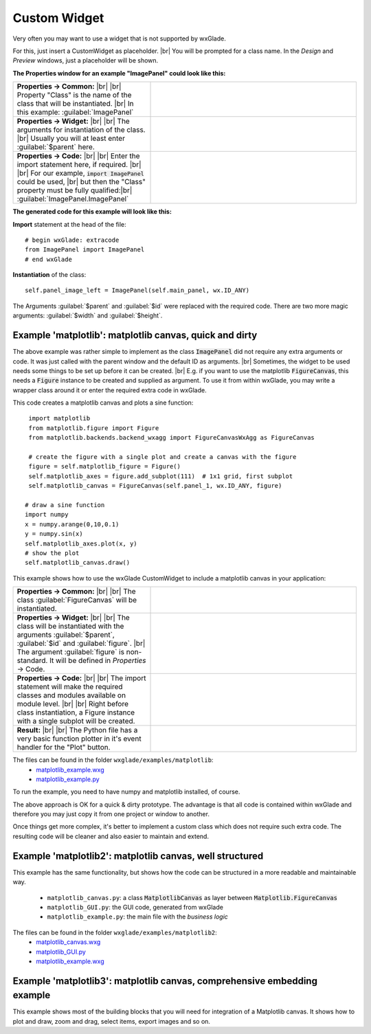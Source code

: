 .. |br| raw:: html

   <br/>

################
Custom Widget
################

.. |custom| image:: images/custom.png


Very often you may want to use a widget that is not supported by wxGlade.

For this, just insert a CustomWidget |custom| as placeholder.
|br|
You will be prompted for a class name. In the *Design* and *Preview* windows, just a placeholder will be shown.

**The Properties window for an example "ImagePanel" could look like this:**

.. |CustomWidgetPropertiesCommon| image:: images/CustomWidgetPropertiesCommon.png
   :width: 300
   :align: middle

.. |CustomWidgetProperties| image:: images/CustomWidgetProperties.png
   :width: 300
   :align: middle

.. |CustomWidgetPropertiesCode| image:: images/CustomWidgetPropertiesCode.png
   :width: 300
   :align: middle



.. list-table::
   :widths: 40 60
   :header-rows: 0
   :align: center

   * - **Properties -> Common:** |br| |br|
       Property "Class" is the name of the class that will be instantiated. |br|
       In this example: :guilabel:`ImagePanel`
     - |CustomWidgetPropertiesCommon| 
   * - **Properties -> Widget:** |br| |br|
       The arguments for instantiation of the class.
       |br| Usually you will at least enter :guilabel:`$parent` here.
     - |CustomWidgetProperties| 
   * - **Properties -> Code:** |br| |br|
       Enter the import statement here, if required. |br| |br|
       For our example, :code:`import ImagePanel` could be used, |br|
       but then the "Class" property must be fully qualified:|br|
       :guilabel:`ImagePanel.ImagePanel`
     - |CustomWidgetPropertiesCode| 


**The generated code for this example will look like this:**

**Import** statement at the head of the file::

    # begin wxGlade: extracode
    from ImagePanel import ImagePanel
    # end wxGlade

**Instantiation** of the class::

    self.panel_image_left = ImagePanel(self.main_panel, wx.ID_ANY)

The Arguments :guilabel:`$parent` and :guilabel:`$id` were replaced with the required code. There are two more magic arguments: :guilabel:`$width` and :guilabel:`$height`.


Example 'matplotlib': matplotlib canvas, quick and dirty
========================================================

The above example was rather simple to implement as the class :code:`ImagePanel` did not require any extra
arguments or code. It was just called with the parent window and the default ID as arguments. |br|
Sometimes, the widget to be used needs some things to be set up before it can be created. |br|
E.g. if you want to use the matplotlib :code:`FigureCanvas`, this needs a :code:`Figure` instance to be created and supplied as argument. To use it from within wxGlade, you may write a wrapper class around it or enter the required extra code in wxGlade.


This code creates a matplotlib canvas and plots a sine function::

    import matplotlib
    from matplotlib.figure import Figure
    from matplotlib.backends.backend_wxagg import FigureCanvasWxAgg as FigureCanvas

    # create the figure with a single plot and create a canvas with the figure
    figure = self.matplotlib_figure = Figure()
    self.matplotlib_axes = figure.add_subplot(111)  # 1x1 grid, first subplot
    self.matplotlib_canvas = FigureCanvas(self.panel_1, wx.ID_ANY, figure)
   
   # draw a sine function
   import numpy
   x = numpy.arange(0,10,0.1)
   y = numpy.sin(x)
   self.matplotlib_axes.plot(x, y)
   # show the plot
   self.matplotlib_canvas.draw()


This example shows how to use the wxGlade CustomWidget |custom| to include a matplotlib canvas in your application:

.. |matplotlib_class| image:: images/matplotlib_class.png
   :width: 460
   :align: middle
   :alt: Class name

.. |matplotlib_arguments| image:: images/matplotlib_arguments.png
   :width: 460
   :align: middle
   :alt: Class instantiation arguments

.. |matplotlib_code| image:: images/matplotlib_code.png
   :width: 460
   :align: middle
   :alt: extra import and setup code

.. |matplotlib_screenshot| image:: images/matplotlib_screenshot.png
   :width: 320
   :align: middle
   :alt: the running application


.. list-table::
   :widths: 40 60
   :header-rows: 0
   :align: center

   * - **Properties -> Common:** |br| |br|
       The class :guilabel:`FigureCanvas` will be instantiated.
     - |matplotlib_class| 
   * - **Properties -> Widget:** |br| |br|
       The class will be instantiated with the arguments :guilabel:`$parent`, :guilabel:`$id` and :guilabel:`figure`. |br|
       The argument :guilabel:`figure` is non-standard.
       It will be defined in *Properties* -> Code.
     - |matplotlib_arguments| 
   * - **Properties -> Code:** |br| |br|
       The import statement will make the required classes and modules available on module level. |br| |br|
       Right before class instantiation, a Figure instance with a single subplot will be created.
     - |matplotlib_code| 
   * - **Result:** |br| |br|
       The Python file has a very basic function plotter in it's event handler for the "Plot" button.
     - |matplotlib_screenshot| 


The files can be found in the folder ``wxglade/examples/matplotlib``:
 * `matplotlib_example.wxg <../../examples/matplotlib/matplotlib_example.wxg>`_
 * `matplotlib_example.py <../../examples/matplotlib/matplotlib_example.py>`_

To run the example, you need to have numpy and matplotlib installed, of course.



The above approach is OK for a quick & dirty prototype. The advantage is that all code is contained within wxGlade
and therefore you may just copy it from one project or window to another.

Once things get more complex, it's better to implement a custom class which does not require such extra code.
The resulting code will be cleaner and also easier to maintain and extend.


Example 'matplotlib2': matplotlib canvas, well structured
=========================================================

This example has the same functionality, but shows how the code can be structured in a more readable and maintainable way.

 * ``matplotlib_canvas.py``: a class :code:`MatplotlibCanvas` as layer between :code:`Matplotlib.FigureCanvas`
 * ``matplotlib_GUI.py``: the GUI code, generated from wxGlade
 * ``matplotlib_example.py``: the main file with the `business logic`

The files can be found in the folder ``wxglade/examples/matplotlib2``:
 * `matplotlib_canvas.wxg <../../examples/matplotlib2/matplotlib_canvas.wxg>`_
 * `matplotlib_GUI.py <../../examples/matplotlib2/matplotlib_GUI.py>`_
 * `matplotlib_example.wxg <../../examples/matplotlib2/matplotlib_example.wxg>`_


Example 'matplotlib3': matplotlib canvas, comprehensive embedding example
=========================================================================

This example shows most of the building blocks that you will need for integration of a Matplotlib canvas.
It shows how to plot and draw, zoom and drag, select items, export images and so on.

